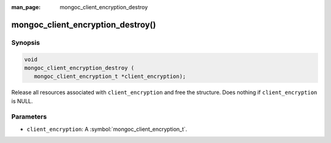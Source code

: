 :man_page: mongoc_client_encryption_destroy

mongoc_client_encryption_destroy()
==================================

Synopsis
--------

.. code-block:: c

   void
   mongoc_client_encryption_destroy (
      mongoc_client_encryption_t *client_encryption);

Release all resources associated with ``client_encryption`` and free the structure. Does nothing if ``client_encryption`` is NULL.

Parameters
----------

* ``client_encryption``: A :symbol:`mongoc_client_encryption_t`.
